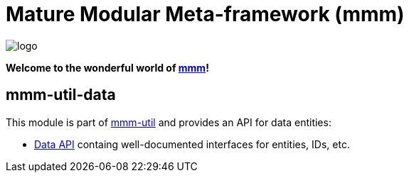 = Mature Modular Meta-framework (mmm)

image:https://raw.github.com/m-m-m/mmm/master/src/site/resources/images/logo.png[logo]

*Welcome to the wonderful world of http://m-m-m.sourceforge.net/index.html[mmm]!*

== mmm-util-data

This module is part of link:../../..#mmm-util[mmm-util] and provides an API for data entities:

* https://m-m-m.github.io/maven/apidocs/net/sf/mmm/util/data/api/package-summary.html#package.description[Data API] containg well-documented interfaces for entities, IDs, etc.
